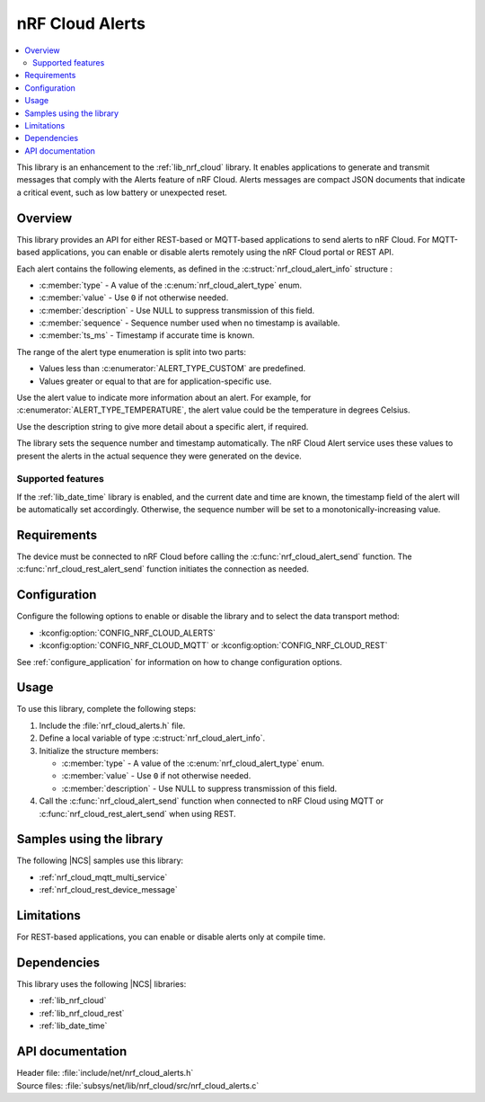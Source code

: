 .. _lib_nrf_cloud_alerts:

nRF Cloud Alerts
################

.. contents::
   :local:
   :depth: 2

This library is an enhancement to the :ref:`lib_nrf_cloud` library.
It enables applications to generate and transmit messages that comply with the Alerts feature of nRF Cloud.
Alerts messages are compact JSON documents that indicate a critical event, such as low battery or unexpected reset.

Overview
********

This library provides an API for either REST-based or MQTT-based applications to send alerts to nRF Cloud.
For MQTT-based applications, you can enable or disable alerts remotely using the nRF Cloud portal or REST API.

Each alert contains the following elements, as defined in the :c:struct:`nrf_cloud_alert_info` structure :

* :c:member:`type` - A value of the :c:enum:`nrf_cloud_alert_type` enum.
* :c:member:`value` - Use ``0`` if not otherwise needed.
* :c:member:`description` - Use NULL to suppress transmission of this field.
* :c:member:`sequence` - Sequence number used when no timestamp is available.
* :c:member:`ts_ms` - Timestamp if accurate time is known.

The range of the alert type enumeration is split into two parts:

* Values less than :c:enumerator:`ALERT_TYPE_CUSTOM` are predefined.
* Values greater or equal to that are for application-specific use.

Use the alert value to indicate more information about an alert.
For example, for :c:enumerator:`ALERT_TYPE_TEMPERATURE`, the alert value could be the temperature in degrees Celsius.

Use the description string to give more detail about a specific alert, if required.

The library sets the sequence number and timestamp automatically.
The nRF Cloud Alert service uses these values to present the alerts in the actual sequence they were generated on the device.

Supported features
==================

If the :ref:`lib_date_time` library is enabled, and the current date and time are known, the timestamp field of the alert will be automatically set accordingly.
Otherwise, the sequence number will be set to a monotonically-increasing value.

Requirements
************

The device must be connected to nRF Cloud before calling the :c:func:`nrf_cloud_alert_send` function.
The :c:func:`nrf_cloud_rest_alert_send` function initiates the connection as needed.

Configuration
*************

Configure the following options to enable or disable the library and to select the data transport method:

* :kconfig:option:`CONFIG_NRF_CLOUD_ALERTS`
* :kconfig:option:`CONFIG_NRF_CLOUD_MQTT` or :kconfig:option:`CONFIG_NRF_CLOUD_REST`

See :ref:`configure_application` for information on how to change configuration options.

Usage
*****

To use this library, complete the following steps:

1. Include the :file:`nrf_cloud_alerts.h` file.
#. Define a local variable of type :c:struct:`nrf_cloud_alert_info`.
#. Initialize the structure members:

   * :c:member:`type` - A value of the :c:enum:`nrf_cloud_alert_type` enum.
   * :c:member:`value` - Use ``0`` if not otherwise needed.
   * :c:member:`description` - Use NULL to suppress transmission of this field.

#. Call the :c:func:`nrf_cloud_alert_send` function when connected to nRF Cloud using MQTT or :c:func:`nrf_cloud_rest_alert_send` when using REST.

Samples using the library
*************************

The following |NCS| samples use this library:

* :ref:`nrf_cloud_mqtt_multi_service`
* :ref:`nrf_cloud_rest_device_message`

Limitations
***********

For REST-based applications, you can enable or disable alerts only at compile time.

Dependencies
************

This library uses the following |NCS| libraries:

* :ref:`lib_nrf_cloud`
* :ref:`lib_nrf_cloud_rest`
* :ref:`lib_date_time`

API documentation
*****************

| Header file: :file:`include/net/nrf_cloud_alerts.h`
| Source files: :file:`subsys/net/lib/nrf_cloud/src/nrf_cloud_alerts.c`

.. doxygengroup:: nrf_cloud_alerts
   :project: nrf
   :members:
